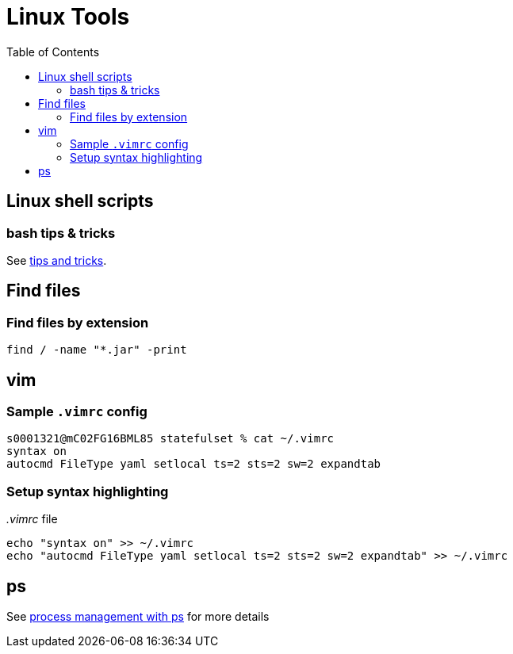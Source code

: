 = Linux Tools
:toc:
:source-highlighter: rouge

== Linux shell scripts

=== bash tips & tricks
See xref:shellscriipts.adoc[tips and tricks].

== Find files

=== Find files by extension
[source, bash]
----
find / -name "*.jar" -print
----

== vim

=== Sample `.vimrc` config

[source,shell script]
----
s0001321@mC02FG16BML85 statefulset % cat ~/.vimrc
syntax on
autocmd FileType yaml setlocal ts=2 sts=2 sw=2 expandtab
----

=== Setup syntax highlighting

._.vimrc_ file
[source,bash]
----
echo "syntax on" >> ~/.vimrc
echo "autocmd FileType yaml setlocal ts=2 sts=2 sw=2 expandtab" >> ~/.vimrc
----


== ps
See xref:ps.adoc[process management with ps] for more details